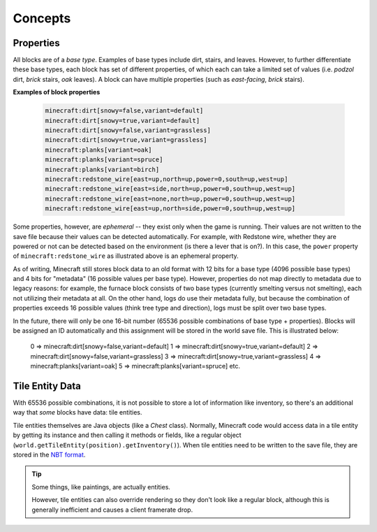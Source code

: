 ========
Concepts
========

Properties
~~~~~~~~~~

All blocks are of a *base type*. Examples of base types include dirt, stairs, and leaves. However, to further
differentiate these base types, each block has set of different properties, of which each can take a limited set of
values (i.e. *podzol* dirt, *brick* stairs, *oak* leaves). A block can have multiple properties (such as *east-facing*,
*brick* stairs).

**Examples of block properties**

    .. code::

        minecraft:dirt[snowy=false,variant=default]
        minecraft:dirt[snowy=true,variant=default]
        minecraft:dirt[snowy=false,variant=grassless]
        minecraft:dirt[snowy=true,variant=grassless]
        minecraft:planks[variant=oak]
        minecraft:planks[variant=spruce]
        minecraft:planks[variant=birch]
        minecraft:redstone_wire[east=up,north=up,power=0,south=up,west=up]
        minecraft:redstone_wire[east=side,north=up,power=0,south=up,west=up]
        minecraft:redstone_wire[east=none,north=up,power=0,south=up,west=up]
        minecraft:redstone_wire[east=up,north=side,power=0,south=up,west=up]

Some properties, however, are *ephemeral* -- they exist only when the game is running. Their values are not written to
the save file because their values can be detected automatically. For example, with Redstone wire, whether they are
powered or not can be detected based on the environment (is there a lever that is on?). In this case, the ``power``
property of ``minecraft:redstone_wire`` as illustrated above is an ephemeral property.

As of writing, Minecraft still stores block data to an old format with 12 bits for a base type (4096 possible base types)
and 4 bits for "metadata" (16 possible values per base type). However, properties do not map directly to metadata due to
legacy reasons: for example, the furnace block consists of two base types (currently smelting versus not smelting), each
not utilizing their metadata at all. On the other hand, logs do use their metadata fully, but because the combination of
properties exceeds 16 possible values (think tree type and direction), logs must be split over two base types.

In the future, there will only be one 16-bit number (65536 possible combinations of base type + properties). Blocks will
be assigned an ID automatically and this assignment will be stored in the world save file. This is illustrated below:

    0 => minecraft:dirt[snowy=false,variant=default]
    1 => minecraft:dirt[snowy=true,variant=default]
    2 => minecraft:dirt[snowy=false,variant=grassless]
    3 => minecraft:dirt[snowy=true,variant=grassless]
    4 => minecraft:planks[variant=oak]
    5 => minecraft:planks[variant=spruce]
    etc.

Tile Entity Data
~~~~~~~~~~~~~~~~

With 65536 possible combinations, it is not possible to store a lot of information like inventory, so there's an
additional way that *some* blocks have data: tile entities.

Tile entities themselves are Java objects (like a `Chest` class). Normally, Minecraft code would access data in a tile
entity by getting its instance and then calling it methods or fields, like a regular object
(``world.getTileEntity(position).getInventory()``). When tile entities need to be written to the save file, they are
stored in the `NBT format <https://minecraft.gamepedia.com/NBT_format>`_.

.. tip::

    Some things, like paintings, are actually entities.

    However, tile entities can also override rendering so they don't look like a regular block, although this is
    generally inefficient and causes a client framerate drop.
